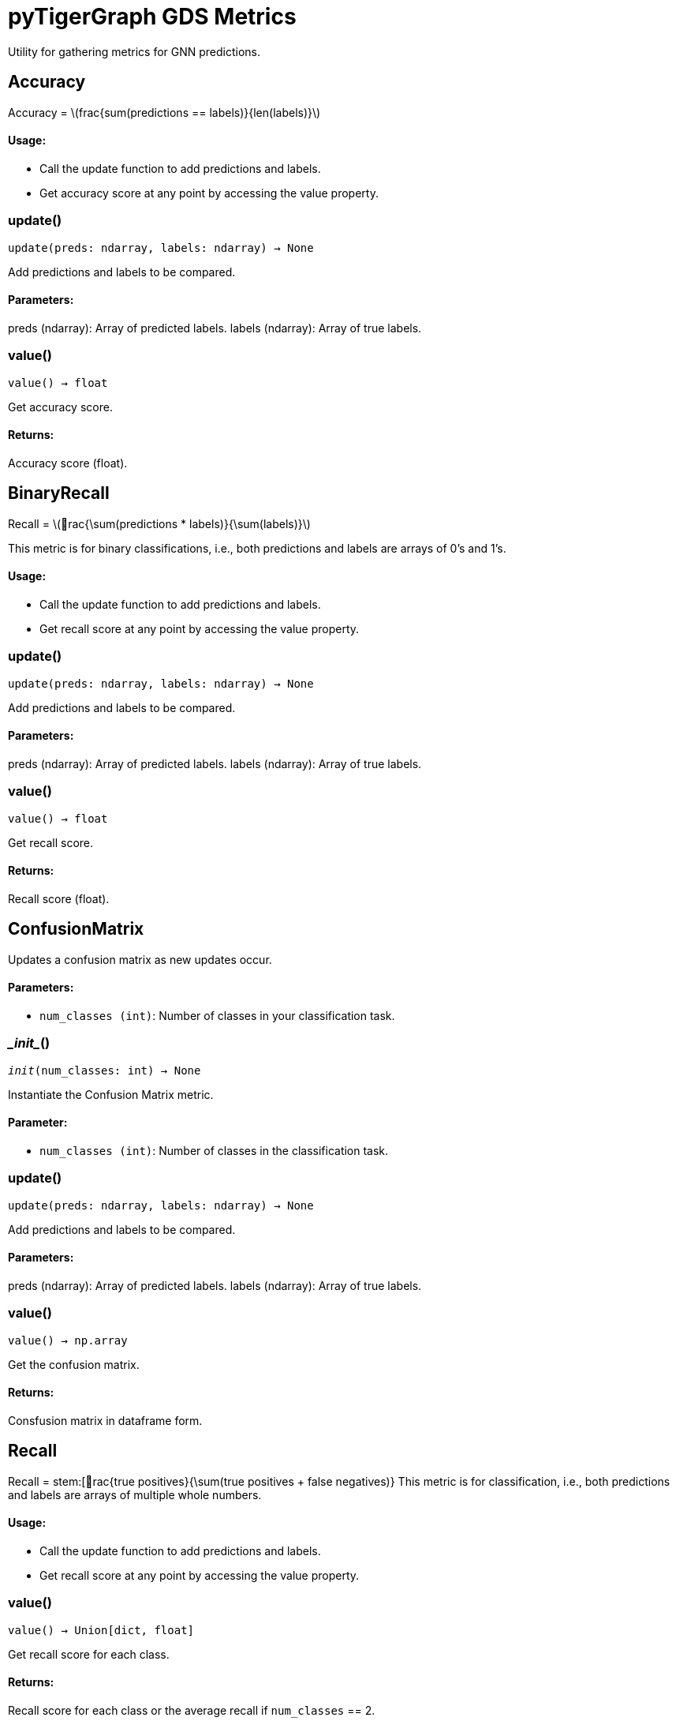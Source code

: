 = pyTigerGraph GDS Metrics

:stem: latexmath

Utility for gathering metrics for GNN predictions.

== Accuracy

Accuracy = stem:[frac{sum(predictions == labels)}{len(labels)}]

[discrete]
==== Usage:

* Call the update function to add predictions and labels.
* Get accuracy score at any point by accessing the value property.


=== update()
`update(preds: ndarray, labels: ndarray) -> None`

Add predictions and labels to be compared.

[discrete]
==== Parameters:
preds (ndarray): 
Array of predicted labels.
labels (ndarray): 
Array of true labels.


=== value()
`value() -> float`

Get accuracy score.
[discrete]
==== Returns:
Accuracy score (float).


== BinaryRecall

Recall = stem:[rac{\sum(predictions * labels)}{\sum(labels)}]

This metric is for binary classifications, i.e., both predictions and labels are arrays of 0's and 1's.

[discrete]
==== Usage:

* Call the update function to add predictions and labels.
* Get recall score at any point by accessing the value property.


=== update()
`update(preds: ndarray, labels: ndarray) -> None`

Add predictions and labels to be compared.

[discrete]
==== Parameters:
preds (ndarray): 
Array of predicted labels.
labels (ndarray): 
Array of true labels.


=== value()
`value() -> float`

Get recall score.
[discrete]
==== Returns:
Recall score (float).


== ConfusionMatrix
Updates a confusion matrix as new updates occur.

[discrete]
==== Parameters:
* `num_classes (int)`: Number of classes in your classification task.


=== \__init__()
`__init__(num_classes: int) -> None`

Instantiate the Confusion Matrix metric.
[discrete]
==== Parameter:
* `num_classes (int)`: Number of classes in the classification task.


=== update()
`update(preds: ndarray, labels: ndarray) -> None`

Add predictions and labels to be compared.

[discrete]
==== Parameters:
preds (ndarray): 
Array of predicted labels.
labels (ndarray): 
Array of true labels.


=== value()
`value() -> np.array`

Get the confusion matrix.
[discrete]
==== Returns:
Consfusion matrix in dataframe form.


== Recall

Recall = stem:[rac{true positives}{\sum(true positives + false negatives)}
This metric is for classification, i.e., both predictions and labels are arrays of multiple whole numbers.

[discrete]
==== Usage:

* Call the update function to add predictions and labels.
* Get recall score at any point by accessing the value property.


=== value()
`value() -> Union[dict, float]`

Get recall score for each class.
[discrete]
==== Returns:
Recall score for each class or the average recall if `num_classes` == 2.


== BinaryPrecision

Precision = stem:[rac{\sum(predictions * labels)}{\sum(predictions)}]

This metric is for binary classifications, i.e., both predictions and labels are arrays of 0's and 1's.

[discrete]
==== Usage:

* Call the update function to add predictions and labels.
* Get precision score at any point by accessing the value property.


=== update()
`update(preds: ndarray, labels: ndarray) -> None`

Add predictions and labels to be compared.

[discrete]
==== Parameters:
preds (ndarray): 
Array of predicted labels.
labels (ndarray): 
Array of true labels.


=== value()
`value() -> float`

Get precision score.
[discrete]
==== Returns:
Precision score (float).


== Precision

Recall = stem:[rac{true positives}{\sum(true positives + false positives)}
This metric is for classification, i.e., both predictions and labels are arrays of multiple whole numbers.

[discrete]
==== Usage:

* Call the update function to add predictions and labels.
* Get recall score at any point by accessing the value property.


=== value()
`value() -> Union[dict, float]`

Get precision score for each class.
[discrete]
==== Returns:
Precision score for each class or the average precision if `num_classes` == 2.


== MSE

MSE = stem:[frac{\sum(pred-actual)^2}{n}]

This metric is for regression tasks, i.e. predicting a n-dimensional vector of float values.

[discrete]
==== Usage:

* Call the update function to add predictions and labels.
* Get MSE value at any point by accessing the value property.


=== update()
`update(preds: ndarray, labels: ndarray) -> None`

Add predictions and labels to be compared.

[discrete]
==== Parameters:
preds (ndarray): 
Array of predicted labels.
labels (ndarray): 
Array of true labels.


=== value()
`value() -> float`

Get MSE score.
[discrete]
==== Returns:
MSE value (float).


== RMSE



=== value()
`value() -> float`

Get RMSE value.
[discrete]
==== Returns:
RMSE value (float).


== MAE



=== update()
`update(preds: ndarray, labels: ndarray) -> None`

Add predictions and labels to be compared.

[discrete]
==== Parameters:
preds (ndarray): 
Array of predicted labels.
labels (ndarray): 
Array of true labels.


=== value()
`value() -> float`

Get MAE score.
[discrete]
==== Returns:
MAE value (float).


== HitsAtK


=== \__init__()
`__init__(k: int) -> None`

Instantiate the Hits@K Metric
[discrete]
==== Parameter:
* `k (int)`: Top k number of entities to compare.


=== update()
`update(preds: ndarray, labels: ndarray) -> None`

Add predictions and labels to be compared.

[discrete]
==== Parameters:
preds (ndarray): 
Array of predicted labels.
labels (ndarray): 
Array of true labels.


=== value()
`value() -> float`

Get Hits@K score.
[discrete]
==== Returns:
Hits@K value (float).


== RecallAtK


=== \__init__()
`__init__(k: int) -> None`

Instantiate the Recall@K Metric
[discrete]
==== Parameter:
* `k (int)`: Top k number of entities to compare.


=== update()
`update(preds: ndarray, labels: ndarray) -> None`

Add predictions and labels to be compared.

[discrete]
==== Parameters:
preds (ndarray): 
Array of predicted labels.
labels (ndarray): 
Array of true labels.


=== value()
`value() -> float`

Get Recall@K score.
[discrete]
==== Returns:
Recall@K value (float).


== ClassificationMetrics
Collects Loss, Accuracy, Precision, Recall, and Confusion Matrix Metrics.


=== \__init__()
`__init__(num_classes: int = 2)`

Instantiate the Classification Metrics collection.
[discrete]
==== Parameter:
* `num_classes (int)`: Number of classes in the classification task.


=== reset_metrics()
`reset_metrics()`

Reset the collection of metrics.


=== update_metrics()
`update_metrics(loss, out, batch, target_type = None)`

Update the metrics collected.
[discrete]
==== Parameters:
loss (float): loss value to update
out (ndarray): the predictions of the model
batch (dict): the batch to calculate metrics on
target_type (str, optional): the type of schema element to calculate the metrics for


=== get_metrics()
`get_metrics()`

Get the metrics collected.
[discrete]
==== Returns:
Dictionary of Accuracy, Precision, Recall, and Confusion Matrix


== RegressionMetrics
Collects Loss, MSE, RMSE, and MAE metrics.


=== \__init__()
`__init__()`

Instantiate the Regression Metrics collection.



=== reset_metrics()
`reset_metrics()`

Reset the collection of metrics.


=== update_metrics()
`update_metrics(loss, out, batch, target_type = None)`

Update the metrics collected.
[discrete]
==== Parameters:
loss (float): loss value to update
out (ndarray): the predictions of the model
batch (dict): the batch to calculate metrics on
target_type (str, optional): the type of schema element to calculate the metrics for


=== get_metrics()
`get_metrics()`

Get the metrics collected.
[discrete]
==== Returns:
Dictionary of MSE, RMSE, and MAE.


== LinkPredictionMetrics

Collects Loss, Recall@K, and Hits@K metrics.


=== \__init__()
`__init__(k)`

Instantiate the Classification Metrics collection.
[discrete]
==== Parameter:
* `k (int)`: The number of results to look at when calculating metrics.


=== reset_metrics()
`reset_metrics()`

Reset the collection of metrics.


=== update_metrics()
`update_metrics(loss, out, batch, target_type = None)`

Update the metrics collected.
[discrete]
==== Parameters:
loss (float): loss value to update
out (ndarray): the predictions of the model
batch (dict): the batch to calculate metrics on
target_type (str, optional): the type of schema element to calculate the metrics for


=== get_metrics()
`get_metrics()`

Get the metrics collected.
[discrete]
==== Returns:
Dictionary of Recall@K, Hits@K, and K.


